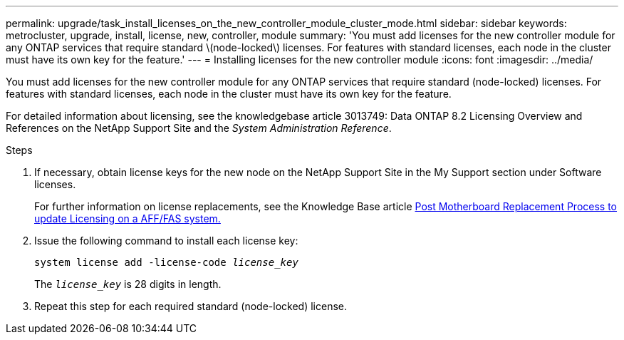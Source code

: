 ---
permalink: upgrade/task_install_licenses_on_the_new_controller_module_cluster_mode.html
sidebar: sidebar
keywords: metrocluster, upgrade, install, license, new, controller, module
summary: 'You must add licenses for the new controller module for any ONTAP services that require standard \(node-locked\) licenses. For features with standard licenses, each node in the cluster must have its own key for the feature.'
---
= Installing licenses for the new controller module
:icons: font
:imagesdir: ../media/

[.lead]
You must add licenses for the new controller module for any ONTAP services that require standard (node-locked) licenses. For features with standard licenses, each node in the cluster must have its own key for the feature.

For detailed information about licensing, see the knowledgebase article 3013749: Data ONTAP 8.2 Licensing Overview and References on the NetApp Support Site and the _System Administration Reference_.

.Steps

. If necessary, obtain license keys for the new node on the NetApp Support Site in the My Support section under Software licenses.
+
For further information on license replacements, see the Knowledge Base article link:https://kb.netapp.com/Advice_and_Troubleshooting/Flash_Storage/AFF_Series/Post_Motherboard_Replacement_Process_to_update_Licensing_on_a_AFF_FAS_system[Post Motherboard Replacement Process to update Licensing on a AFF/FAS system.^]

. Issue the following command to install each license key:
+
`system license add -license-code _license_key_`
+
The `_license_key_` is 28 digits in length.

. Repeat this step for each required standard (node-locked) license.

// BURT 1485050, 2022-06-22
